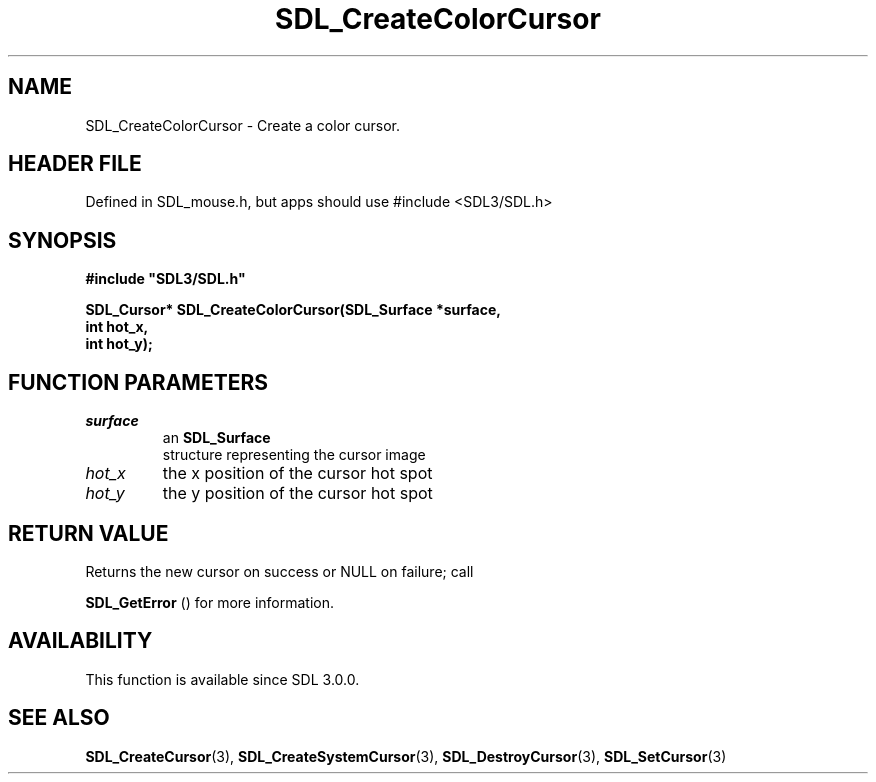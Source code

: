 .\" This manpage content is licensed under Creative Commons
.\"  Attribution 4.0 International (CC BY 4.0)
.\"   https://creativecommons.org/licenses/by/4.0/
.\" This manpage was generated from SDL's wiki page for SDL_CreateColorCursor:
.\"   https://wiki.libsdl.org/SDL_CreateColorCursor
.\" Generated with SDL/build-scripts/wikiheaders.pl
.\"  revision SDL-3.1.1-no-vcs
.\" Please report issues in this manpage's content at:
.\"   https://github.com/libsdl-org/sdlwiki/issues/new
.\" Please report issues in the generation of this manpage from the wiki at:
.\"   https://github.com/libsdl-org/SDL/issues/new?title=Misgenerated%20manpage%20for%20SDL_CreateColorCursor
.\" SDL can be found at https://libsdl.org/
.de URL
\$2 \(laURL: \$1 \(ra\$3
..
.if \n[.g] .mso www.tmac
.TH SDL_CreateColorCursor 3 "SDL 3.1.1" "SDL" "SDL3 FUNCTIONS"
.SH NAME
SDL_CreateColorCursor \- Create a color cursor\[char46]
.SH HEADER FILE
Defined in SDL_mouse\[char46]h, but apps should use #include <SDL3/SDL\[char46]h>

.SH SYNOPSIS
.nf
.B #include \(dqSDL3/SDL.h\(dq
.PP
.BI "SDL_Cursor* SDL_CreateColorCursor(SDL_Surface *surface,
.BI "                                  int hot_x,
.BI "                                  int hot_y);
.fi
.SH FUNCTION PARAMETERS
.TP
.I surface
an 
.BR SDL_Surface
 structure representing the cursor image
.TP
.I hot_x
the x position of the cursor hot spot
.TP
.I hot_y
the y position of the cursor hot spot
.SH RETURN VALUE
Returns the new cursor on success or NULL on failure; call

.BR SDL_GetError
() for more information\[char46]

.SH AVAILABILITY
This function is available since SDL 3\[char46]0\[char46]0\[char46]

.SH SEE ALSO
.BR SDL_CreateCursor (3),
.BR SDL_CreateSystemCursor (3),
.BR SDL_DestroyCursor (3),
.BR SDL_SetCursor (3)
